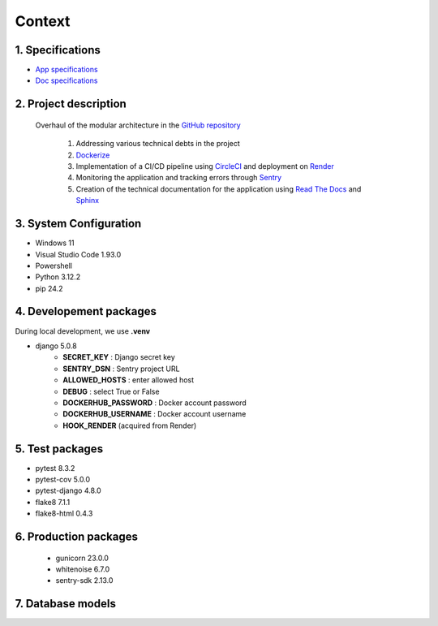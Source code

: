 Context
=======

1. Specifications
-----------------

- `App specifications <https://github.com/canofranck/P13_OC_-Lettings_FR/blob/main/specifications/Site_web_2_0_caractéristiques_et_améliorations.pdf>`_ 
- `Doc specifications <https://github.com/canofranck/P13_OC_-Lettings_FR/blob/main/specifications/Configuration_Read_the_Docs.pdf>`_ 

2. Project description
----------------------

   Overhaul of the modular architecture in the `GitHub repository <https://github.com/NidalChateur/OC_P13_LETTINGS>`_  

      1. Addressing various technical debts in the project  

      2. `Dockerize <https://hub.docker.com/repository/docker/fcr77/my-app/general>`_  

      3. Implementation of a CI/CD pipeline using `CircleCI <https://app.circleci.com/pipelines/circleci/Y8j2gRnHZve8of2ZKg9fsg>`_ and deployment on `Render <https://dashboard.render.com/>`_  

      4. Monitoring the application and tracking errors through `Sentry <https://studiant.sentry.io/issues/?project=4507763329531984&query=&referrer=issue-list&statsPeriod=30d>`_  

      5. Creation of the technical documentation for the application using `Read The Docs <https://about.readthedocs.com/>`_ and `Sphinx <https://github.com/sphinx-doc/sphinx>`_  


3. System Configuration
-----------------------

- Windows 11
- Visual Studio Code 1.93.0
- Powershell
- Python 3.12.2
- pip 24.2

4. Developement packages
------------------------

During local development, we use **.venv**

- django 5.0.8
   - **SECRET_KEY** : Django secret key
   - **SENTRY_DSN** : Sentry project URL
   - **ALLOWED_HOSTS** : enter allowed host 
   - **DEBUG** : select True or False
   - **DOCKERHUB_PASSWORD** : Docker account password
   - **DOCKERHUB_USERNAME** : Docker account username
   - **HOOK_RENDER** (acquired from Render)

5. Test packages
----------------

- pytest 8.3.2
- pytest-cov 5.0.0
- pytest-django 4.8.0
- flake8 7.1.1
- flake8-html 0.4.3

6. Production packages
----------------------

   - gunicorn 23.0.0
   - whitenoise 6.7.0
   - sentry-sdk 2.13.0


7. Database models
------------------

.. py:class:: class Address(models.Model):
   - number = models.PositiveIntegerField(validators=[MaxValueValidator(9999)])
   - street = models.CharField(max_length=64)
   - city = models.CharField(max_length=64)
   - state = models.CharField(max_length=2, validators=[MinLengthValidator(2)])
   - zip_code = models.PositiveIntegerField(validators=[MaxValueValidator(99999)])
   - country_iso_code = models.CharField(max_length=3, validators=[MinLengthValidator(3)])


.. py:class:: class Letting(models.Model):
   - title = models.CharField(max_length=256)
   - address = models.OneToOneField(Address, on_delete=models.CASCADE)


.. py:class:: class Profile(models.Model):
   - user = models.OneToOneField(User, on_delete=models.CASCADE, related_name='profiles_profile')
   - favorite_city = models.CharField(max_length=64, blank=True)


